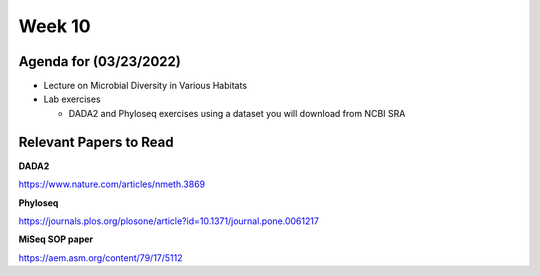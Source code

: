 Week 10
-------

Agenda for (03/23/2022)
~~~~~~~~~~~~~~~~~~~~~~~

-  Lecture on Microbial Diversity in Various Habitats
-  Lab exercises

   -  DADA2 and Phyloseq exercises using a dataset you will download
      from NCBI SRA

Relevant Papers to Read
~~~~~~~~~~~~~~~~~~~~~~~

**DADA2**

https://www.nature.com/articles/nmeth.3869

**Phyloseq**

https://journals.plos.org/plosone/article?id=10.1371/journal.pone.0061217

**MiSeq SOP paper**

https://aem.asm.org/content/79/17/5112
